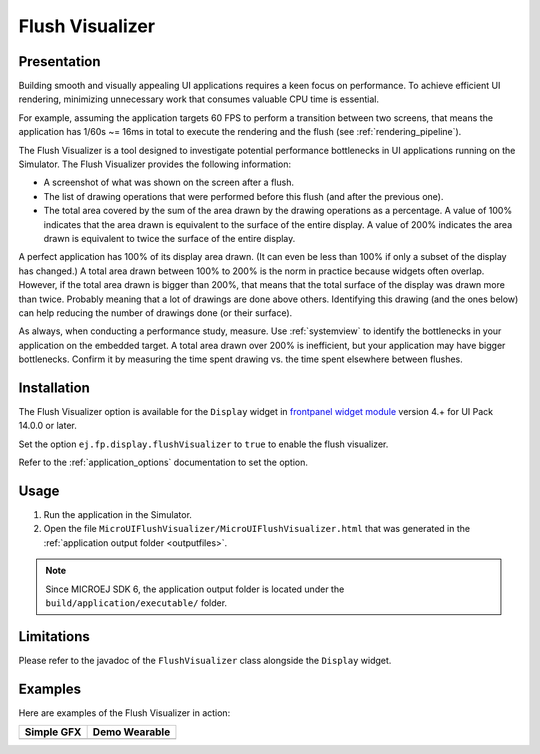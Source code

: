 .. _flush_visualizer:

Flush Visualizer
================

Presentation
------------

Building smooth and visually appealing UI applications requires a keen focus on performance.
To achieve efficient UI rendering, minimizing unnecessary work that consumes valuable CPU time is essential.

For example, assuming the application targets 60 FPS to perform a transition between two screens, that means the application has 1/60s ~= 16ms in total to execute the rendering and the flush (see :ref:`rendering_pipeline`).

The Flush Visualizer is a tool designed to investigate potential performance bottlenecks in UI applications running on the Simulator.
The Flush Visualizer provides the following information:

- A screenshot of what was shown on the screen after a flush.
- The list of drawing operations that were performed before this flush (and after the previous one).
- The total area covered by the sum of the area drawn by the drawing operations as a percentage.
  A value of 100% indicates that the area drawn is equivalent to the surface of the entire display.
  A value of 200% indicates the area drawn is equivalent to twice the surface of the entire display.

.. image:: images/demo-ui-flush-visualizer-demo-wearable-annotated.png

A perfect application has 100% of its display area drawn.
(It can even be less than 100% if only a subset of the display has changed.)
A total area drawn between 100% to 200% is the norm in practice because widgets often overlap.
However, if the total area drawn is bigger than 200%, that means that the total surface of the display was drawn more than twice.
Probably meaning that a lot of drawings are done above others.
Identifying this drawing (and the ones below) can help reducing the number of drawings done (or their surface).

As always, when conducting a performance study, measure.
Use :ref:`systemview` to identify the bottlenecks in your application on the embedded target.
A total area drawn over 200% is inefficient, but your application may have bigger bottlenecks.
Confirm it by measuring the time spent drawing vs. the time spent elsewhere between flushes.

Installation
------------

The Flush Visualizer option is available for the ``Display`` widget in
`frontpanel widget module <https://forge.microej.com/artifactory/microej-developer-repository-release/ej/tool/frontpanel/widget/>`__
version 4.+ for UI Pack 14.0.0 or later.

Set the option ``ej.fp.display.flushVisualizer`` to ``true`` to enable the flush visualizer.

Refer to the :ref:`application_options` documentation to set the option.

Usage
-----

1. Run the application in the Simulator.
2. Open the file ``MicroUIFlushVisualizer/MicroUIFlushVisualizer.html`` that was generated in the :ref:`application output folder <outputfiles>`.

.. image:: images/MicroUIFlushVisualizerApplicationOutputFolder.png

.. note::

  Since MICROEJ SDK 6, the application output folder is located under the ``build/application/executable/`` folder.

Limitations
-----------

Please refer to the javadoc of the ``FlushVisualizer`` class alongside the ``Display`` widget.

Examples
--------

Here are examples of the Flush Visualizer in action:

+----------------------------------------------------------------+--------------------------------------------------------------------+
|Simple GFX                                                      | Demo Wearable                                                      |
+================================================================+====================================================================+
| .. image:: images/small-demo-ui-flush-visualizer-simpleGFX.png | .. image:: images/small-demo-ui-flush-visualizer-demo-wearable.png |
+----------------------------------------------------------------+--------------------------------------------------------------------+

..
   | Copyright 2023-2024, MicroEJ Corp. Content in this space is free 
   for read and redistribute. Except if otherwise stated, modification 
   is subject to MicroEJ Corp prior approval.
   | MicroEJ is a trademark of MicroEJ Corp. All other trademarks and 
   copyrights are the property of their respective owners.